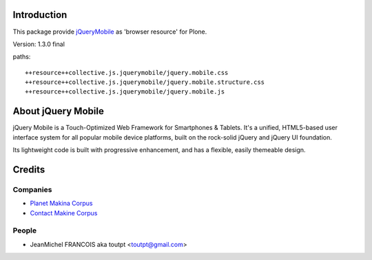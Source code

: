 Introduction
============

This package provide jQueryMobile_ as 'browser resource' for Plone.

Version: 1.3.0 final

paths::

  ++resource++collective.js.jquerymobile/jquery.mobile.css
  ++resource++collective.js.jquerymobile/jquery.mobile.structure.css
  ++resource++collective.js.jquerymobile/jquery.mobile.js

About jQuery Mobile
===================

jQuery Mobile is a Touch-Optimized Web Framework for Smartphones & Tablets.
It's a unified, HTML5-based user interface system for all popular mobile device
platforms, built on the rock-solid jQuery and jQuery UI foundation.

Its lightweight code is built with progressive enhancement, and has a flexible,
easily themeable design.


Credits
=======

Companies
---------

|makinacom|_

* `Planet Makina Corpus <http://www.makina-corpus.org>`_
* `Contact Makine Corpus <mailto:python@makina-corpus.org>`_

People
------

- JeanMichel FRANCOIS aka toutpt <toutpt@gmail.com>

.. |makinacom| image:: http://depot.makina-corpus.org/public/logo.gif
.. _makinacom:  http://www.makina-corpus.com
.. _jQueryMobile: http://jquerymobile.com/
.. _github: https://github.com/DataTables
.. _jQuery: http://jquery.com
